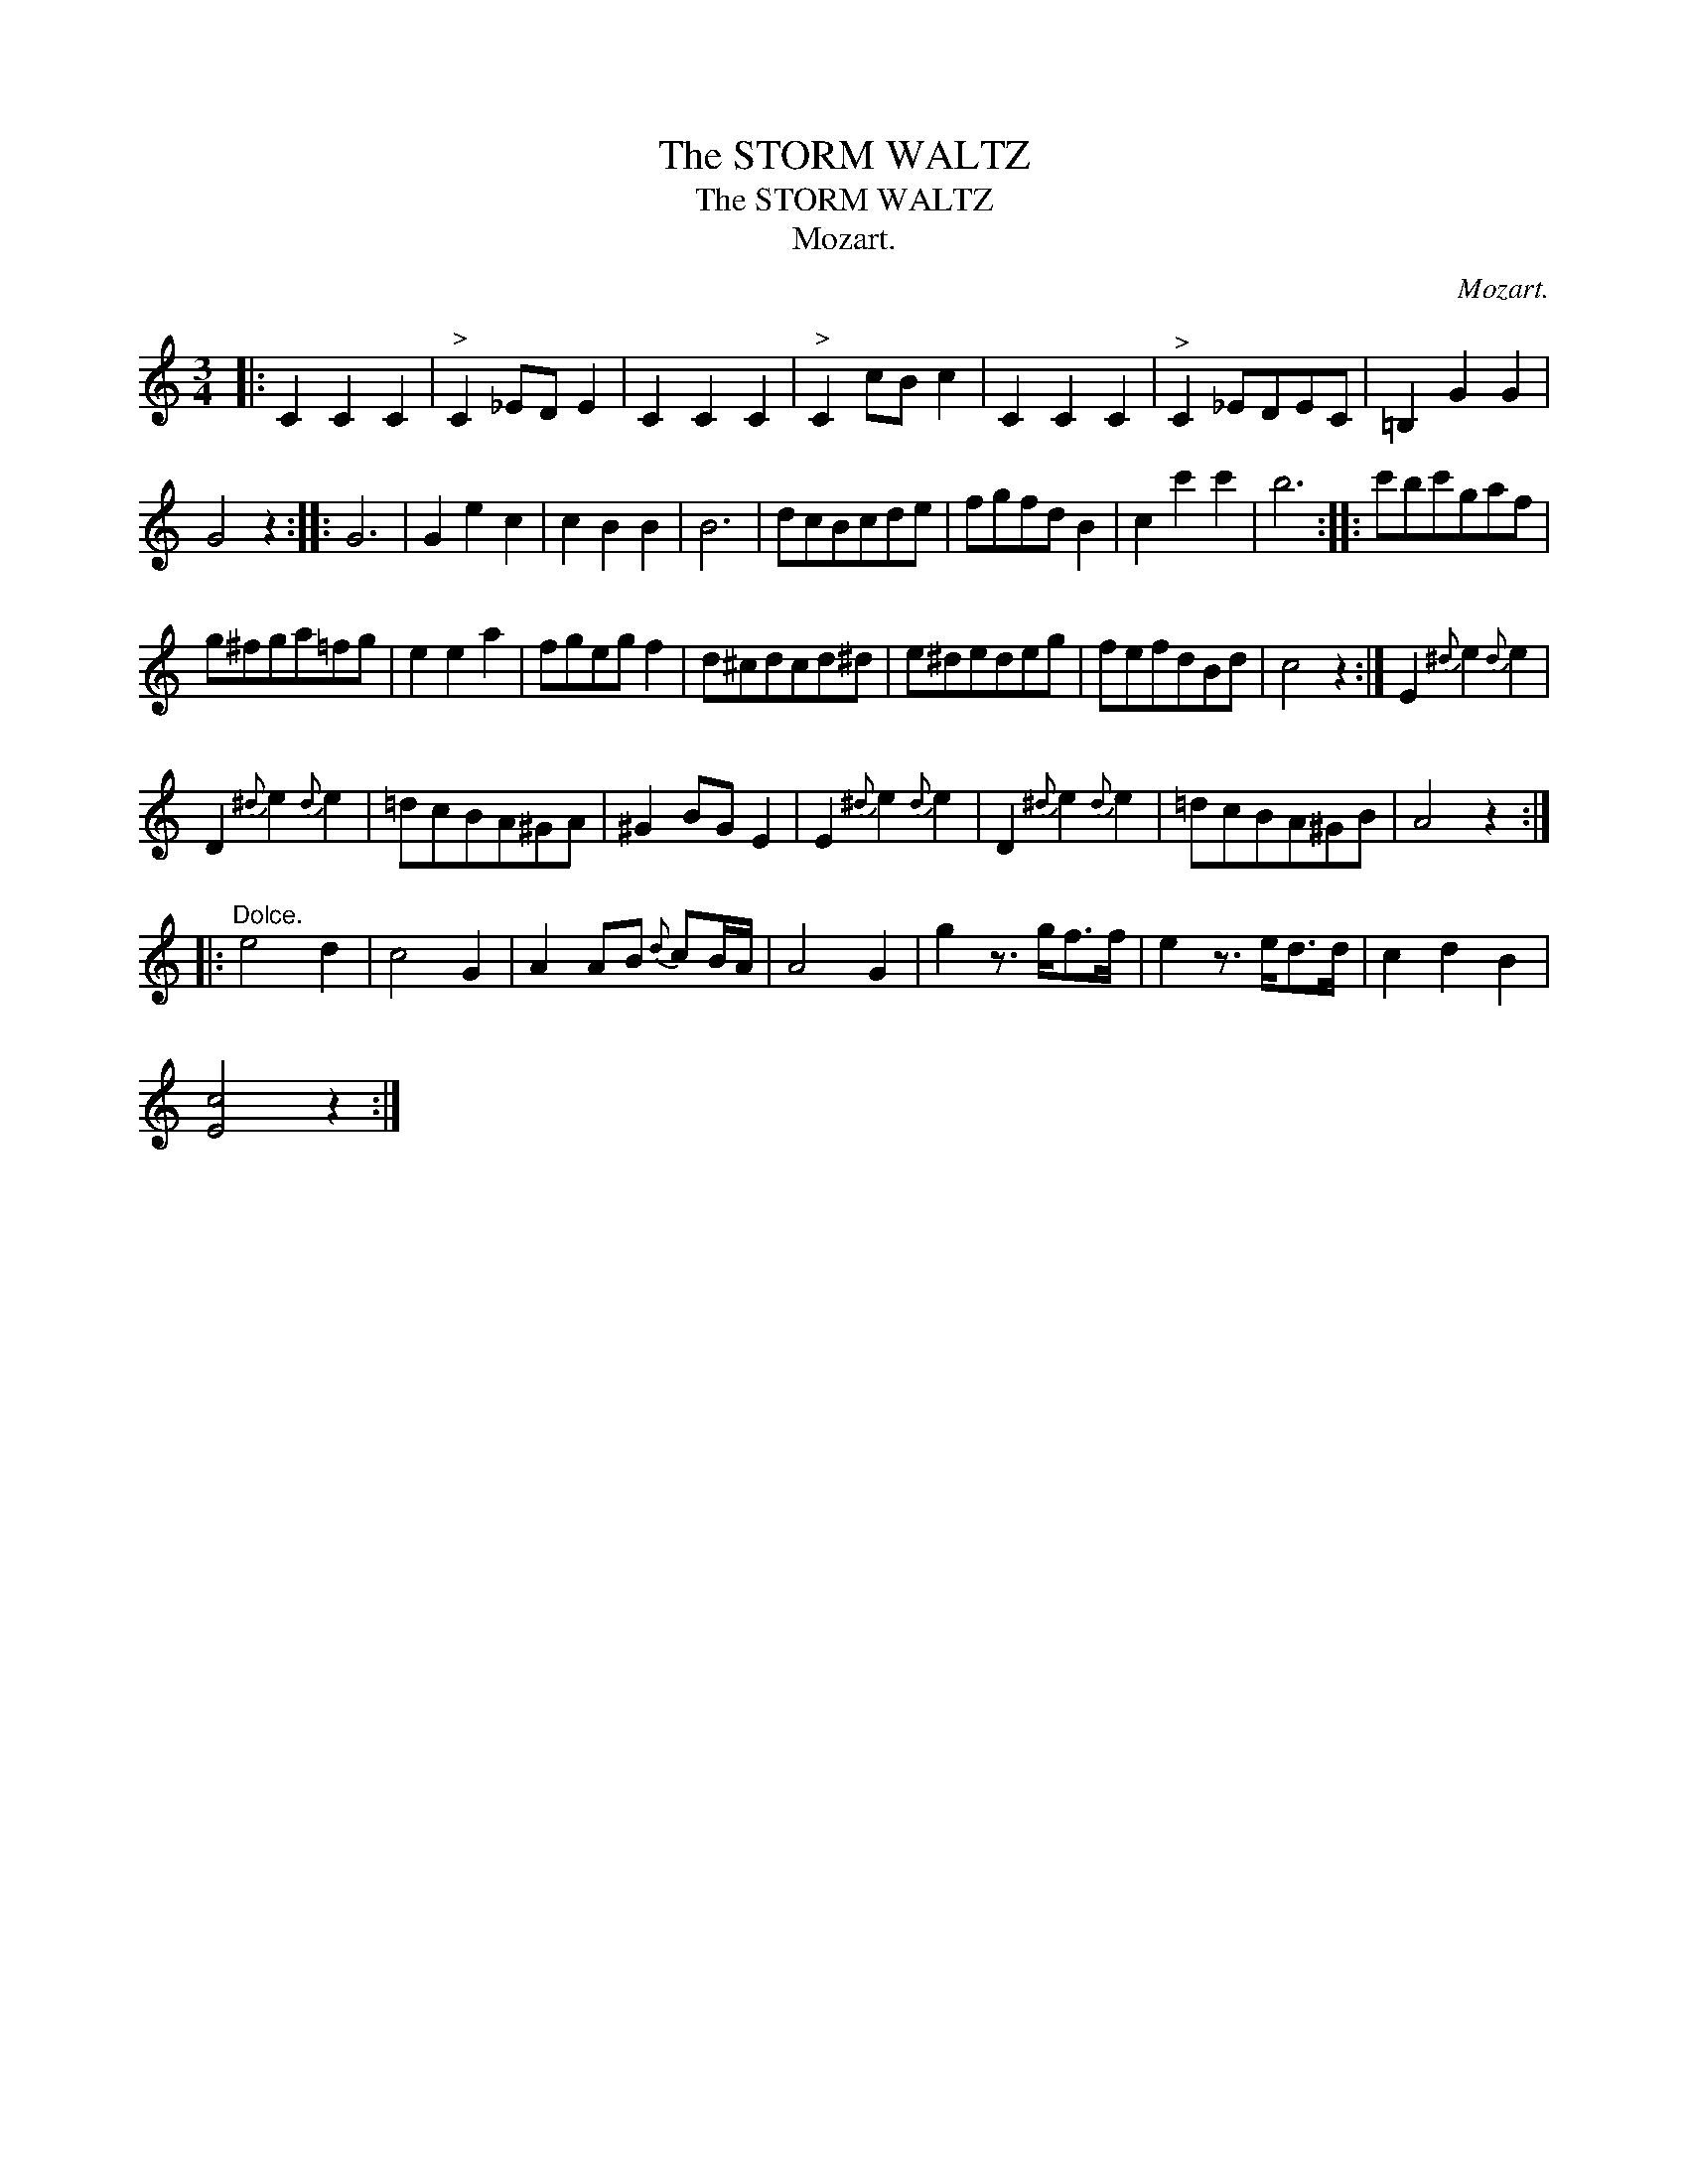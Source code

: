 X:1
T:The STORM WALTZ
T:The STORM WALTZ
T:Mozart.
C:Mozart.
L:1/8
M:3/4
K:C
V:1 treble 
V:1
|: C2 C2 C2 |"^>" C2 _ED E2 | C2 C2 C2 |"^>" C2 cB c2 | C2 C2 C2 |"^>" C2 _EDEC | =B,2 G2 G2 | %7
 G4 z2 :: G6 | G2 e2 c2 | c2 B2 B2 | B6 | dcBcde | fgfd B2 | c2 c'2 c'2 | b6 :: c'bc'gaf | %17
 g^fga=fg | e2 e2 a2 | fgeg f2 | d^cdcd^d | e^dedeg | fefdBd | c4 z2 :| E2{^d} e2{d} e2 | %25
 D2{^d} e2{d} e2 | =dcBA^GA | ^G2 BG E2 | E2{^d} e2{d} e2 | D2{^d} e2{d} e2 | =dcBA^GB | A4 z2 :: %32
"^Dolce." e4 d2 | c4 G2 | A2 AB{d} cB/A/ | A4 G2 | g2 z3/2 g<ff/ | e2 z3/2 e<dd/ | c2 d2 B2 | %39
 [Ec]4 z2 :| %40

